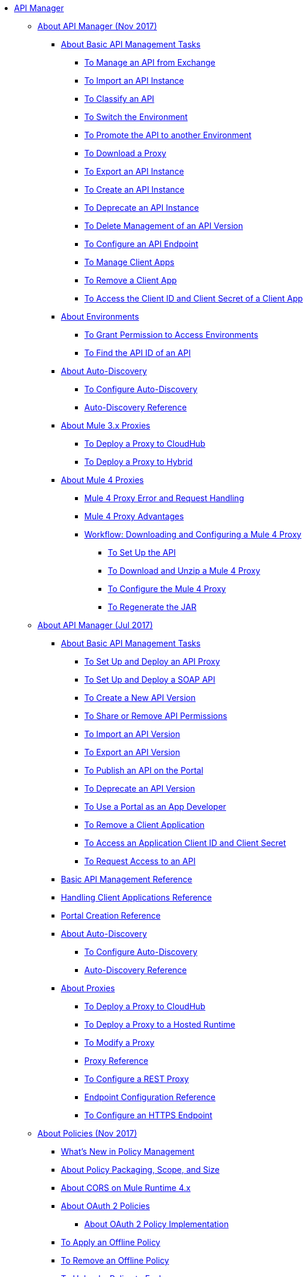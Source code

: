 // TOC File

* link:/api-manager/[API Manager]
** link:/api-manager/latest-overview-concept[About API Manager (Nov 2017)]
*** link:/api-manager/latest-tasks[About Basic API Management Tasks]
**** link:/api-manager/manage-exchange-api-task[To Manage an API from Exchange]
**** link:/api-manager/import-api-task[To Import an API Instance]
**** link:/api-manager/classify-api-task[To Classify an API]
**** link:/api-manager/switch-environment-task[To Switch the Environment]
**** link:/api-manager/promote-api-task[To Promote the API to another Environment]
**** link:/api-manager/download-proxy-task[To Download a Proxy]
**** link:/api-manager/export-api-latest-task[To Export an API Instance]
**** link:/api-manager/create-instance-task[To Create an API Instance]
**** link:/api-manager/deprecate-api-latest-task[To Deprecate an API Instance]
**** link:/api-manager/delete-api-task[To Delete Management of an API Version ]
**** link:/api-manager/configure-api-task[To Configure an API Endpoint]
**** link:/api-manager/manage-client-apps-latest-task[To Manage Client Apps]
**** link:/api-manager/remove-client-app-latest-task[To Remove a Client App]
**** link:/api-manager/access-client-app-id-task[To Access the Client ID and Client Secret of a Client App]
*** link:/api-manager/environments-concept[About Environments]
**** link:/api-manager/environment-permission-task[To Grant Permission to Access Environments]
**** link:/api-manager/find-api-id-task[To Find the API ID of an API]

*** link:/api-manager/api-auto-discovery-new-concept[About Auto-Discovery]
**** link:/api-manager/configure-auto-discovery-new-task[To Configure Auto-Discovery]
**** link:/api-manager/api-auto-discovery-new-reference[Auto-Discovery Reference]


*** link:/api-manager/proxy-3-nov-concept[About Mule 3.x Proxies]
**** link:/api-manager/proxy-deploy-cloudhub-latest-task[To Deploy a Proxy to CloudHub]
**** link:/api-manager/proxy-deploy-hybrid-latest-task[To Deploy a Proxy to Hybrid]
*** link:/api-manager/proxy-latest-concept[About Mule 4 Proxies]
**** link:/api-manager/wsdl-raml-http-proxy-reference[Mule 4 Proxy Error and Request Handling]
**** link:/api-manager/proxy-advantages[Mule 4 Proxy Advantages]
**** link:/api-manager/workflow-download-configure-4-proxy[Workflow: Downloading and Configuring a Mule 4 Proxy]
***** link:/api-manager/setup-api-task[To Set Up the API]
***** link:/api-manager/download-4-proxy-task[To Download and Unzip a Mule 4 Proxy]
***** link:/api-manager/configure-auto-discovery-proxy-task[To Configure the Mule 4 Proxy]
***** link:/api-manager/regenerate-jar-task[To Regenerate the JAR]


** link:/api-manager/classic-overview-concept[About API Manager (Jul 2017)]
*** link:/api-manager/tutorials[About Basic API Management Tasks]
**** link:/api-manager/tutorial-set-up-and-deploy-an-api-proxy[To Set Up and Deploy an API Proxy]
**** link:/api-manager/api-mgr-deploy-soap-proxy[To Set Up and Deploy a SOAP API]
**** link:/api-manager/create-api-version-task[To Create a New API Version]
**** link:/api-manager/api-permissions[To Share or Remove API Permissions]
**** link:/api-manager/import-api-version-task[To Import an API Version]
**** link:/api-manager/export-api-version-task[To Export an API Version]
**** link:/api-manager/tutorial-create-an-api-portal[To Publish an API on the Portal]
**** link:/api-manager/deprecate-api-task[To Deprecate an API Version]
**** link:/api-manager/tutorial-use-a-portal-as-an-app-developer[To Use a Portal as an App Developer]
**** link:/api-manager/remove-client-app-task[To Remove a Client Application]
**** link:/api-manager/access-client-id-secret-task[To Access an Application Client ID and Client Secret]
**** link:/api-manager/request-access-to-api-task[To Request Access to an API]
*** link:/api-manager/manage-api-reference[Basic API Management Reference]

*** link:/api-manager/browsing-and-accessing-apis[Handling Client Applications Reference]
*** link:/api-manager/engaging-users-of-your-api[Portal Creation Reference]

*** link:/api-manager/api-auto-discovery[About Auto-Discovery]
**** link:/api-manager/configure-auto-discovery-task[To Configure Auto-Discovery]
**** link:/api-manager/api-auto-discovery-reference[Auto-Discovery Reference]

*** link:/api-manager/proxy-about[About Proxies]
**** link:/api-manager/proxy-depl-cloudhub[To Deploy a Proxy to CloudHub]
**** link:/api-manager/proxy-depl-hosted[To Deploy a Proxy to a Hosted Runtime]
**** link:/api-manager/proxy-modify[To Modify a Proxy]
**** link:/api-manager/setting-up-an-api-proxy[Proxy Reference]
**** link:/api-manager/july-configure-rest-proxy-task[To Configure a REST Proxy]
**** link:/api-manager/configuring-endpoint-reference[Endpoint Configuration Reference]
**** link:/api-manager/https-reference[To Configure an HTTPS Endpoint]

** link:/api-manager/policies-4-concept[About Policies (Nov 2017)]
*** link:/api-manager/policies-whats-new-concept[What's New in Policy Management]
*** link:/api-manager/policy-scope-size-concept[About Policy Packaging, Scope, and Size]
*** link:/api-manager/cors-mule4[About CORS on Mule Runtime 4.x]
*** link:/api-manager/oauth2-policies-new[About OAuth 2 Policies]
**** link:/api-manager/oauth-policy-implementation-concept[About OAuth 2 Policy Implementation]
*** link:/api-manager/offline-policy-task[To Apply an Offline Policy]
*** link:/api-manager/offline-remove-task[To Remove an Offline Policy]
*** link:/api-manager/upload-policy-exchange-task[To Upload a Policy to Exchange]
*** link:/api-manager/mule4-policy-reference[Mule Runtime 4.x Policy Reference]
*** link:/api-manager/develop-custom-policies-reference[Custom Policy Development Reference]
*** link:/api-manager/custom-policy-4-reference[Custom Policy General Reference]


** link:/api-manager/july-policy-tasks[About Policies (Jul 2017)]
*** link:/api-manager/setting-your-api-url[To Set the API URL]
*** link:/api-manager/reorder-policies-task[To Re-order Policies]
*** link:/api-manager/tutorial-manage-consuming-applications[To Manage API Access Requests]
*** link:/api-manager/accessing-your-api-behind-a-firewall[Firewall Access Reference]
*** link:/api-manager/policy-reference[Policy Reference]
*** link:/api-manager/introduction-to-policy-management[Policy Management Architecture]
*** link:/api-manager/applying-custom-policies[About Custom Policies]
**** link:/api-manager/creating-a-policy-walkthrough[Workflow: Create a Custom Policy]
**** link:/api-manager/create-policy-config-task[To Create the Custom Policy Configuration File]
**** link:/api-manager/create-policy-definition-task[To Create the Custom Policy Definition File]
**** link:/api-manager/add-custom-policy-task[To Add a Custom Policy to API Manager]
**** link:/api-manager/add-rlp-support-task[To Add Resource Level Policy Support to a Custom Policy]
**** link:/api-manager/custom-policy-reference[Custom Policy Reference]
***** link:/api-manager/custom-pol-config-xml-props-reference[Custom Policy Properties Reference]
***** link:/api-manager/pointcuts-reference[Pointcuts Reference]
***** link:/api-manager/custom-pol-implementations-reference[Custom Policy Reference Implementations]
***** link:/api-manager/cust-pol-exception-blocks-reference[Custom Policy Exception Blocks Reference]

** link:/api-manager/using-policies[About Policies (Nov 2017 and Jul 2017)]
*** link:/api-manager/tutorial-manage-an-api[To Apply a Policy and SLA Tier]
*** link:/api-manager/prepare-raml-task[To Prepare RAML for Policies]
*** link:/api-manager/delete-sla-tier-task[To Delete an SLA Tier]
*** link:/api-manager/disable-edit-remove-task[To Disable, Edit, or Remove a Policy]
*** link:/api-manager/configure-policy-polling-task[To Configure Policy Polling Time]
*** link:/api-manager/resource-level-policies-about[About Resource Level Policies]
*** link:/api-manager/resource-level-policy-reference[Resource Level Policy Reference]
*** link:/api-manager/available-policies[Provided Policies]
**** link:/api-manager/add-remove-headers-concept[About Add/Remove Headers]
***** link:/api-manager/add-remove-headers-latest-task[Add/Remove Headers (Nov 2017)]
***** link:/api-manager/add-remove-headers[Add/Remove Headers (Jul 2017)]
**** link:/api-manager/cors-policy[To Apply and Edit a CORS Policy]
**** link:/api-manager/avoid-restrictions-task[To Avoid Same-Origin Restrictions]
**** link:/api-manager/client-id-based-policies[About Client ID-Based Policies]
**** link:/api-manager/basic-authentication-concept[About Basic Authentication and LDAP Policies]
***** link:/api-manager/basic-authentication-simple-concept[Basic Authentication: Simple (Mule 4)]
***** link:/api-manager/basic-authentication-ldap-concept[Basic Authentication: LDAP (Mule 4)]
***** link:/api-manager/http-basic-authentication-policy[HTTP Basic Authentication]
***** link:/api-manager/ldap-security-manager[LDAP Security Manager]
**** link:/api-manager/ip-blacklist[To Apply IP Blacklist]
**** link:/api-manager/ip-whitelist[To Apply IP Whitelist]
**** link:/api-manager/json-xml-threat-policy[JSON and XML Threat Protection]
***** link:/api-manager/apply-configure-json-threat-task[To Configure and Apply JSON Threat Protection]
***** link:/api-manager/apply-configure-xml-threat-task[To Configure and Apply XML Threat Protection]
**** link:/api-manager/external-oauth-2.0-token-validation-policy[OAuth 2.0 Access Token Policies]
***** link:/api-manager/openam-oauth-token-enforcement-policy[About OpenID Connect, OpenAM, or PingFederate OAuth Token Enforcement Policies]
***** link:/api-manager/apply-oauth-token-policy-task[To Configure and Apply an OAuth 2.0 Token Validation Policy]
***** link:/api-manager/configure-oauth-proxy-task[To Configure the Proxy Connection to an OAuth Provider]
**** link:/api-manager/aes-oauth-faq[About the Mule OAuth 2.0 Provider]
***** link:/api-manager/oauth-build-provider-prerequisites-about[About Mule OAuth Provider Prerequisites]
***** link:/api-manager/building-an-external-oauth-2.0-provider-application[To Build a Mule OAuth 2.0 Provider]
***** link:/api-manager/to-test-local-provider[To Test the Local Provider]
***** link:/api-manager/to-deploy-provider[To Deploy the Provider]
***** link:/api-manager/to-test-remote-provider[To Test the Remote Provider]
***** link:/api-manager/to-configure-provider-multiple-workers[To Configure Multiple Workers]
***** link:/api-manager/to-use-authentication[To Use a Mule Provider for OAuth 2.0 Authentication]
***** link:/api-manager/oauth-dance-about[About the OAuth Dance]
***** link:/api-manager/about-configure-api-for-oauth[About Configuring an API for OAuth 2.0]
***** link:/api-manager/oauth-service-provider-reference[OAuth 2.0 Service Provider Reference]
***** link:/api-manager/oauth-grant-types-about[About OAuth Grant Types]
***** link:/api-manager/oauth-persist-obj-store-about[About Storing OAuth Tokens]
***** link:/api-manager/oauth2-provider-configuration[Mule OAuth 2.0 Provider Configuration Reference]
**** link:/api-manager/throttling-rate-limit-concept[About Throttling and Rate Limiting]
***** link:/api-manager/rate-limiting-and-throttling-sla-based-policies[Rate Limiting and Throttling - SLA-Based]
***** link:/api-manager/configure-rate-limiting-task[To Configure the Rate Limiting Policy]
***** link:/api-manager/rate-limit-multiple-workers-task[To Configure the Rate Limiting for Multiple Workers]
***** link:/api-manager/rate-limiting-and-throttling[Rate Limiting and Throttling Reference]
*** link:/api-manager/cors-reference[CORS Reference]
*** link:/api-manager/defining-sla-tiers[SLA Tiers Reference]


** link:/api-manager/using-api-alerts[About API Alerts (Nov 2017 and Jul 2017)]
*** link:/api-manager/add-api-alert-task[To Add an API Alert]
*** link:/api-manager/test-alert-task[To Test an API Alert]
*** link:/api-manager/view-delete-alerts-task[To View and Delete API Alerts]
*** link:/api-manager/edit-enable-disable-alerts-task[To Edit, Enable, or Disable API Alerts]

** link:/api-manager/gatekeeper[Gatekeeper Enhanced Security Reference (Nov 2017 and Jul 2017)]
*** link:/api-manager/gatekeeper-task[To Enable Gatekeeper]

*** link:/api-manager/api-manager-designer-archive[API Designer (Jul 2017)]
**** link:/api-manager/tutorial-set-up-an-api[To Set Up an API (Jul 2017)]
**** link:/api-manager/design-raml-api-task[To Design a Basic RAML API (Jul 2017)]
**** link:/api-manager/simulate-api-task[To Simulate an API (Jul 2017)]
**** link:/api-manager/consume-api-task[To Consume a REST Service (Jul 2017)]
**** link:/api-manager/tutorial-design-an-api[About Designing a Basic RAML API (Jul 2017)]
**** link:/api-manager/designing-your-api[API Designer Reference (Jul 2017)]

*** link:/api-manager/api-notebook-concept[About API Notebook]
**** link:/api-manager/tutorial-create-an-api-notebook[To Create an API Notebook]
**** link:/api-manager/play-share-api-notebook-task[To Play and Share an API Notebook]
**** link:/api-manager/creating-an-api-notebook[API Notebook Reference]

** link:/api-manager/analytics-concept[Analytics (Nov 2017 and Jul 2017)]
*** link:/api-manager/viewing-api-analytics[Viewing Analytics]
*** link:/api-manager/analytics-event-api[Analytics Event API]
*** link:/api-manager/analytics-chart[Chart in API Manager]
*** link:/api-manage/api-consumer-analytics[Analytics - API Consumer (Jul 2017)]
*** link:/api-manager/analytics-event-forward[About Event Forwarding]

** link:/api-manager/api-gateway-runtime-archive[API Gateway Runtime (Archive)]
*** link:/api-manager/configuring-an-api-gateway[Configuring an API Gateway]
*** link:/api-manager/api-gateway-domain[API Gateway Domain]
*** link:/api-manager/proxy-depl-api-gate[To Deploy a Proxy]
*** link:/api-manager/configuring-proxy-access-to-an-api[Configuring Proxy Access to APIs]
*** link:/api-manager/deploy-to-api-gateway-runtime[Deploying to API Gateway Runtime]

